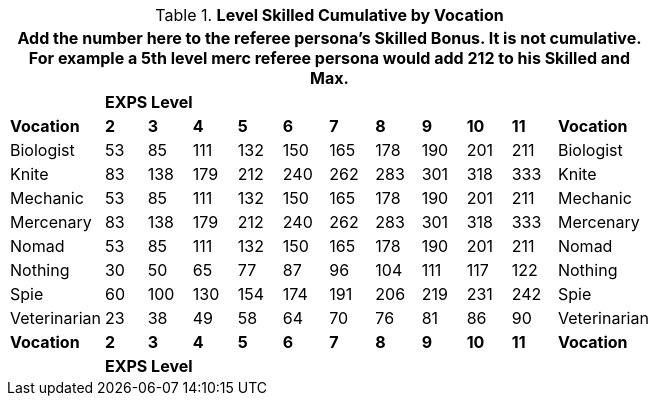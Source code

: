 // Table 11.11.1 Calculated Level Bonus  for RPs with Classes
.*Level Skilled Cumulative by Vocation*
[width="75%",cols="12*^",frame="all", stripes="even"]
|===
12+<|Add the number here to the referee persona's Skilled Bonus. It is not cumulative. For example a 5th level merc referee persona would add 212 to his Skilled and Max.

s|
10+^s|EXPS Level
s|

s|Vocation
s|2
s|3
s|4
s|5
s|6
s|7
s|8
s|9
s|10
s|11
s|Vocation

|Biologist
|53
|85
|111
|132
|150
|165
|178
|190
|201
|211
|Biologist

|Knite
|83
|138
|179
|212
|240
|262
|283
|301
|318
|333
|Knite

|Mechanic
|53
|85
|111
|132
|150
|165
|178
|190
|201
|211
|Mechanic

|Mercenary
|83
|138
|179
|212
|240
|262
|283
|301
|318
|333
|Mercenary

|Nomad
|53
|85
|111
|132
|150
|165
|178
|190
|201
|211
|Nomad

|Nothing
|30
|50
|65
|77
|87
|96
|104
|111
|117
|122
|Nothing

|Spie
|60
|100
|130
|154
|174
|191
|206
|219
|231
|242
|Spie

|Veterinarian
|23
|38
|49
|58
|64
|70
|76
|81
|86
|90
|Veterinarian

s|Vocation
s|2
s|3
s|4
s|5
s|6
s|7
s|8
s|9
s|10
s|11
s|Vocation

s|
10+^s|EXPS Level
s|
|===
